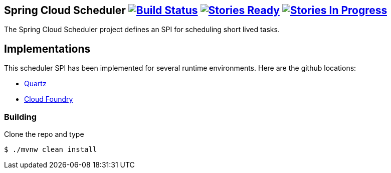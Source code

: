 == Spring Cloud Scheduler image:https://build.spring.io/plugins/servlet/wittified/build-status/SCD-SCHEDMASTER[Build Status, link=https://build.spring.io/browse/SCD-SCHEDMASTER] image:https://badge.waffle.io/spring-cloud/spring-cloud-scheduler.svg?label=ready&title=Ready[Stories Ready, link=http://waffle.io/spring-cloud/spring-cloud-scheduler] image:https://badge.waffle.io/spring-cloud/spring-cloud-scheduler.svg?label=In%20Progress&title=In%20Progress[Stories In Progress, link=http://waffle.io/spring-cloud/spring-cloud-scheduler]

The Spring Cloud Scheduler project defines an SPI for scheduling short lived tasks.

== Implementations

This scheduler SPI has been implemented for several runtime environments. Here are the github locations:

* https://github.com/spring-cloud/spring-cloud-scheduler-quartz[Quartz]
* https://github.com/spring-cloud/spring-cloud-scheduler-cloudfoundry[Cloud Foundry]

=== Building

Clone the repo and type

----
$ ./mvnw clean install
----